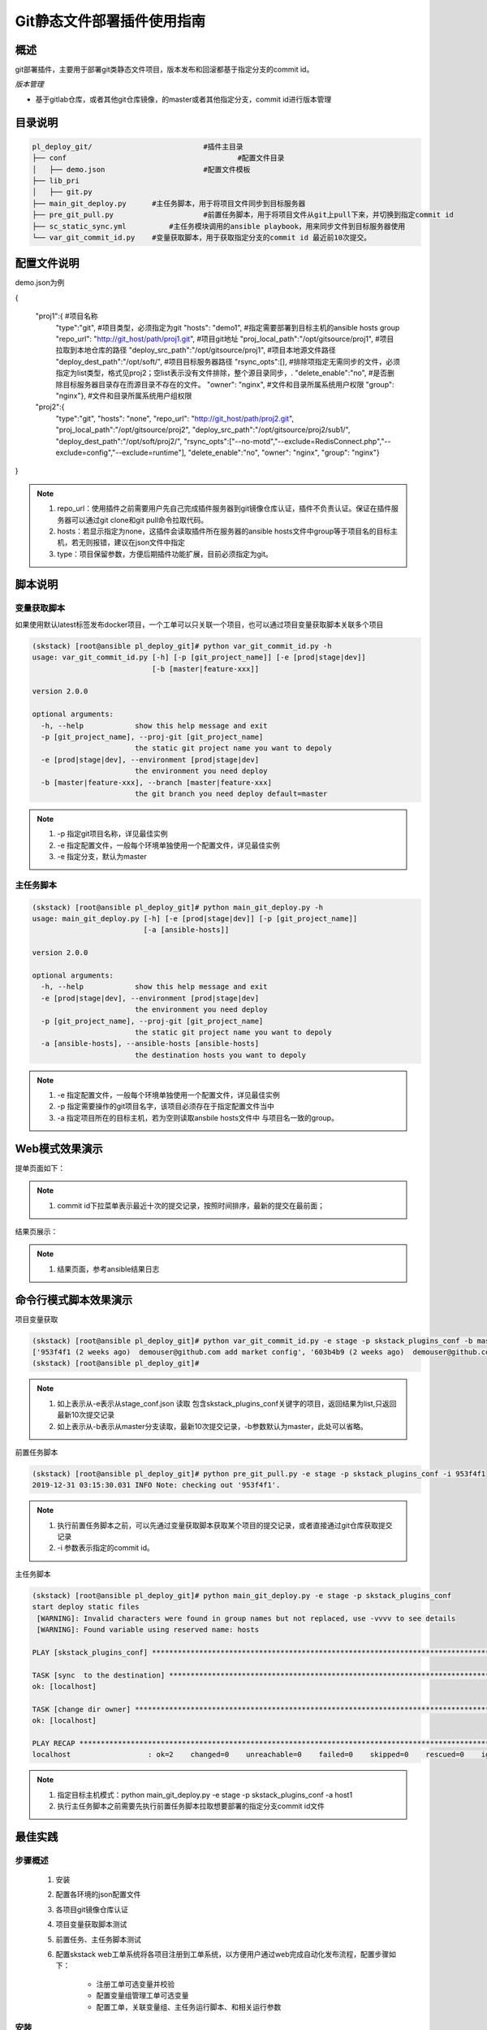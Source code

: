 Git静态文件部署插件使用指南
==============================

概述
--------------------------------

git部署插件，主要用于部署git类静态文件项目，版本发布和回滚都基于指定分支的commit id。



*版本管理*

- 基于gitlab仓库，或者其他git仓库镜像，的master或者其他指定分支，commit id进行版本管理




目录说明
--------------------------------

.. code-block::	bash
	
	pl_deploy_git/				#插件主目录
	├── conf					#配置文件目录
	│   ├── demo.json			#配置文件模板
	├── lib_pri
	│   ├── git.py
	├── main_git_deploy.py      #主任务脚本，用于将项目文件同步到目标服务器
	├── pre_git_pull.py			#前置任务脚本，用于将项目文件从git上pull下来，并切换到指定commit id
	├── sc_static_sync.yml		#主任务模块调用的ansible playbook，用来同步文件到目标服务器使用
	└── var_git_commit_id.py    #变量获取脚本，用于获取指定分支的commit id 最近前10次提交。
	


配置文件说明
--------------------------------

demo.json为例

.. code-block:: python

{

	"proj1":{  #项目名称
		 "type":"git",   #项目类型，必须指定为git
		 "hosts": "demo1",	#指定需要部署到目标主机的ansible hosts group
		 "repo_url": "http://git_host/path/proj1.git",  #项目git地址
		 "proj_local_path":"/opt/gitsource/proj1",     #项目拉取到本地仓库的路径
		 "deploy_src_path":"/opt/gitsource/proj1",     #项目本地源文件路径
		 "deploy_dest_path":"/opt/soft/",  #项目目标服务器路径
		 "rsync_opts":[],  			#排除项指定无需同步的文件，必须指定为list类型，格式见proj2；空list表示没有文件排除，整个源目录同步，.
		 "delete_enable":"no",      #是否删除目标服务器目录存在而源目录不存在的文件。
		 "owner": "nginx",			#文件和目录所属系统用户权限
		 "group": "nginx"},			#文件和目录所属系统用户组权限
	
	"proj2":{
		 "type":"git",
		 "hosts": "none",	
		 "repo_url": "http://git_host/path/proj2.git",
		 "proj_local_path":"/opt/gitsource/proj2",
		 "deploy_src_path":"/opt/gitsource/proj2/sub1/",
		 "deploy_dest_path":"/opt/soft/proj2/",
		 "rsync_opts":["--no-motd","--exclude=RedisConnect.php","--exclude=config","--exclude=runtime"],
		 "delete_enable":"no",
		 "owner": "nginx",
		 "group": "nginx"}

}


.. note::
	  #. repo_url：使用插件之前需要用户先自己完成插件服务器到git镜像仓库认证，插件不负责认证。保证在插件服务器可以通过git clone和git pull命令拉取代码。
	  #. hosts：若显示指定为none，这插件会读取插件所在服务器的ansible hosts文件中group等于项目名的目标主机，若无则报错，建议在json文件中指定
	  #. type：项目保留参数，方便后期插件功能扩展，目前必须指定为git。

..

脚本说明
--------------------------------

变量获取脚本
^^^^^^^^^^^^^^^^^^^^^^^^^^^^^^^^^

如果使用默认latest标签发布docker项目，一个工单可以只关联一个项目，也可以通过项目变量获取脚本关联多个项目

.. code-block::	bash

	(skstack) [root@ansible pl_deploy_git]# python var_git_commit_id.py -h
	usage: var_git_commit_id.py [-h] [-p [git_project_name]] [-e [prod|stage|dev]]
	                            [-b [master|feature-xxx]]
	
	version 2.0.0
	
	optional arguments:
	  -h, --help            show this help message and exit
	  -p [git_project_name], --proj-git [git_project_name]
	                        the static git project name you want to depoly
	  -e [prod|stage|dev], --environment [prod|stage|dev]
	                        the environment you need deploy
	  -b [master|feature-xxx], --branch [master|feature-xxx]
	                        the git branch you need deploy default=master

.. note::
	  #. -p 指定git项目名称，详见最佳实例
	  #. -e 指定配置文件，一般每个环境单独使用一个配置文件，详见最佳实例
	  #. -e 指定分支，默认为master
..

主任务脚本
^^^^^^^^^^^^^^^^^^^^^^^^^^^^^^^^^

.. code-block::	bash

	(skstack) [root@ansible pl_deploy_git]# python main_git_deploy.py -h
	usage: main_git_deploy.py [-h] [-e [prod|stage|dev]] [-p [git_project_name]]
	                          [-a [ansible-hosts]]
	
	version 2.0.0
	
	optional arguments:
	  -h, --help            show this help message and exit
	  -e [prod|stage|dev], --environment [prod|stage|dev]
	                        the environment you need deploy
	  -p [git_project_name], --proj-git [git_project_name]
	                        the static git project name you want to depoly
	  -a [ansible-hosts], --ansible-hosts [ansible-hosts]
	                        the destination hosts you want to depoly
		
.. note::
	  #. -e 指定配置文件，一般每个环境单独使用一个配置文件，详见最佳实例
	  #. -p 指定需要操作的git项目名字，该项目必须存在于指定配置文件当中
	  #. -a 指定项目所在的目标主机，若为空则读取ansbile hosts文件中 与项目名一致的group。
..	





Web模式效果演示
--------------------------------

提单页面如下：

.. image:: _images/git_submit.png
   :alt: image not found

.. note::
	  #. commit id下拉菜单表示最近十次的提交记录，按照时间排序，最新的提交在最前面；

结果页展示：

.. image:: _images/git_result.png
   :alt: image not found
   
.. note::
	  #. 结果页面，参考ansible结果日志


 

命令行模式脚本效果演示
--------------------------------

项目变量获取

.. code-block::	bash
 
	(skstack) [root@ansible pl_deploy_git]# python var_git_commit_id.py -e stage -p skstack_plugins_conf -b master
	['953f4f1 (2 weeks ago)  demouser@github.com add market config', '603b4b9 (2 weeks ago)  demouser@github.com add payment config', .........]
	(skstack) [root@ansible pl_deploy_git]#
	
.. note::
	  #. 如上表示从-e表示从stage_conf.json 读取 包含skstack_plugins_conf关键字的项目，返回结果为list,只返回最新10次提交记录
	  #. 如上表示从-b表示从master分支读取，最新10次提交记录，-b参数默认为master，此处可以省略。
	  
	  
前置任务脚本

.. code-block::	bash

	(skstack) [root@ansible pl_deploy_git]# python pre_git_pull.py -e stage -p skstack_plugins_conf -i 953f4f1
	2019-12-31 03:15:30.031 INFO Note: checking out '953f4f1'.	  
	
.. note::
	  #. 执行前置任务脚本之前，可以先通过变量获取脚本获取某个项目的提交记录，或者直接通过git仓库获取提交记录
	  #. -i 参数表示指定的commit id。

主任务脚本

.. code-block::	bash

	(skstack) [root@ansible pl_deploy_git]# python main_git_deploy.py -e stage -p skstack_plugins_conf
	start deploy static files
	 [WARNING]: Invalid characters were found in group names but not replaced, use -vvvv to see details
	 [WARNING]: Found variable using reserved name: hosts
	
	PLAY [skstack_plugins_conf] ********************************************************************************************************************************************************************************************
	
	TASK [sync  to the destination] ****************************************************************************************************************************************************************************************
	ok: [localhost]
	
	TASK [change dir owner] ************************************************************************************************************************************************************************************************
	ok: [localhost]
	
	PLAY RECAP *************************************************************************************************************************************************************************************************************
	localhost                  : ok=2    changed=0    unreachable=0    failed=0    skipped=0    rescued=0    ignored=0



.. note::
	  #. 指定目标主机模式：python main_git_deploy.py -e stage -p skstack_plugins_conf -a host1
	  #. 执行主任务脚本之前需要先执行前置任务脚本拉取想要部署的指定分支commit id文件


最佳实践
--------------------------------

步骤概述
^^^^^^^^^^^^^^^^^^^^^^^^^^^^^^^^^

 #. 安装
 #. 配置各环境的json配置文件
 #. 各项目git镜像仓库认证
 #. 项目变量获取脚本测试
 #. 前置任务、主任务脚本测试
 #. 配置skstack web工单系统将各项目注册到工单系统，以方便用户通过web完成自动化发布流程，配置步骤如下：
 
	 - 注册工单可选变量并校验
	 -  配置变量组管理工单可选变量
	 - 配置工单，关联变量组、主任务运行脚本、和相关运行参数


安装
^^^^^^^^^^^^^^^^^^^^^^^^^^^^^^^^^

 #. 官方插件与ansible服务器安装在同一台服务器上；
 #. 不同环境的插件库和ansible服务器分开管理；
 #. skstack web将不同环境的ansible服务器（插件库所在服务器）注册到skstack 工单系统

配置文件
^^^^^^^^^^^^^^^^^^^^^^^^^^^^^^^^^

::

	如生产环境代号prod 准生产环境为stage，可以为每个环境单独准备一份配置文件；
	复制demo.json生成两个配置文件：prod_conf.json  stage_conf.json。配置文件必须以_conf.json 结尾，否则插件库中的脚本不会识别
	具体配置参数，参考配置文件说明章节


Git镜像仓库认证
^^^^^^^^^^^^^^^^^^^^^^^^^^^^^^^^^

各环境json配置文件指定插件git本地仓库地址 "proj_local_path":"/opt/gitsource/proj1", 进入仓库地址，并执行git clone，git pull命令，人工完成到git仓库的认证，保证后续执行git pull无需再次输入密码。

项目变量获取脚本测试
^^^^^^^^^^^^^^^^^^^^^^^^^^^^^^^^^

使用项目变量获取脚本检查是否可以获取到指定关键字项目列表，详见命令行模式脚本效果演示章节

任务脚本功能测试
^^^^^^^^^^^^^^^^^^^^^^^^^^^^^^^^^

 #.使用前置任务脚本测试，保证指定配置文件的项目可以切换到指定分支
 #.使用主任务脚本保证，可以将发布插件本地仓库的文件同步到目标服务器；
 #.使用方法详见命令行模式脚本效果演示章节

.. note::
	  #. 执行主任务脚本之前，需先完成ansible服务器到目标服务器的认证，保证ansible可以管理目标服务器


Skstack Web工单系统配置
^^^^^^^^^^^^^^^^^^^^^^^^^^^^^^^^^


  
1 注册工单可选变量并校验，需要配置两个可选变量，参数配置如下：

::

	 变量名：skstack_conf_git
	 变量表单标签名字：Git CommitId
	描述：skstack_conf项目最新10次git提交记录变量list
	变量取值方法：脚本生成
	变量表单类型：单选select2下拉框
	变量值：为空（因这里使用脚本生成可选变量，非管理员定义，所以无需定义）
	变量获取脚本：python /opt/soft/skstack_plugins/pl_deploy_git/var_git_commit_id.py -e prod -p skstack_plugins_conf
	所属环境：PROD （若无请先添加环境分类）
	所属分类：DeployGit （若无请先添加用途分类）
	

 
2 配置变量组管理工单可选变量

::

	名字：skstack_conf_public
	描述：skstack_conf工单使用的提供给用户的可选变量组
	变量：skstack_conf_git  （关联上述步骤配置的变量）
	所属环境：PROD （若无请先添加环境分类）
	所属分类：DeployGit （若无请先添加用途分类）

 
3 配置工单，关联变量组、主任务运行脚本、和相关运行参数

::

	工单名字：skstack_plugins_conf
	项目描述：改工单所发布的项目进行简要描述，方便提单用户通过帮助按钮阅读
	提单权限用户：选择具有提单权限的用户组，需要先到用户管理界面添加相关用户组
	项目环境：PROD
	项目分类：DeployGit
	是否激活工单：激活   #未激活工单，提单用户无法看到
	内置变量：{"GitProjName":"skstack_plugins_conf"}
	可选参数组：skstack_conf_public
	前置任务：/root/.virtualenvs/skstack/bin/python /opt/soft/skstack_plugins/pl_deploy_git/pre_git_pull.py -e prod -p {GitProjName} -i "{skstack_conf_git}"
	主任务：/root/.virtualenvs/skstack/bin/python /opt/soft/skstack_plugins/pl_deploy_git/main_git_deploy.py -e prod -p {GitProjName}
	后置任务：留空
	是否开启审核：此处不勾选，若需使用审核流程，可参考用户系统，审核流程配置环节
	审核流程：若需使用审核流程，可参考用户系统，审核流程配置环节
	其余选项：暂未上线，不勾选
	配置中心：若skstack_plugins插件库和skstack web平台不在同一台服务器此处需要选择插件库所在的服务器，默认为空表示，插件库和skstack web工单系统共用一个操作系统实例

	 

